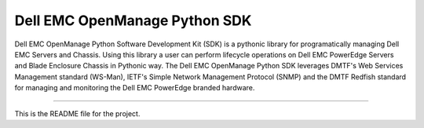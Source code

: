 Dell EMC OpenManage Python SDK
==============================

Dell EMC OpenManage Python Software Development Kit (SDK) is a pythonic library for programatically managing Dell EMC Servers and Chassis. Using this library a user can perform lifecycle operations on Dell EMC PowerEdge Servers and Blade Enclosure Chassis in Pythonic way. The Dell EMC OpenManage Python SDK leverages DMTF's Web Services Management standard (WS-Man), IETF's Simple Network Management Protocol (SNMP) and the DMTF Redfish standard for managing and monitoring the Dell EMC PowerEdge branded hardware.

----

This is the README file for the project.
